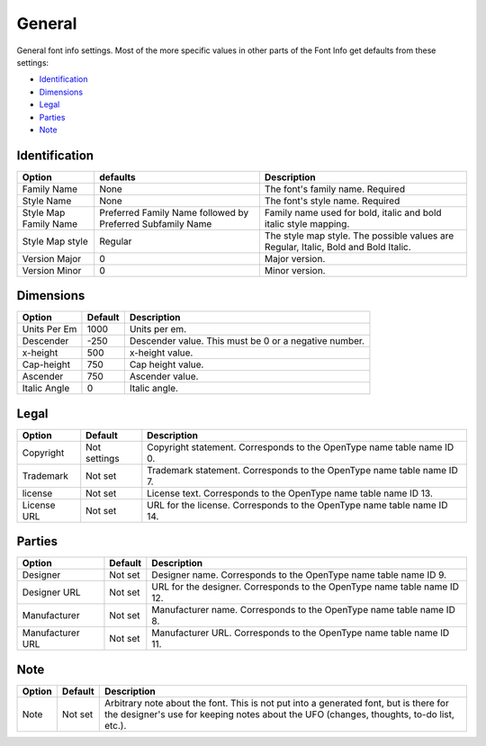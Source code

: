 .. _fontInfoGeneral:

General
=======

General font info settings. Most of the more specific values in other parts of the Font Info get defaults from these settings:

* `Identification`_
* `Dimensions`_
* `Legal`_
* `Parties`_
* `Note`_


Identification
--------------

.. image:: /static/fontInfoGeneralIdentication.png

.. cssclass:: doctable

+-----------------------+------------------------------------------------------------+-------------------------------------------------------------------------------------+
| Option                | defaults                                                   | Description                                                                         |
+=======================+============================================================+=====================================================================================+
| Family Name           | None                                                       | The font's family name. Required                                                    |
+-----------------------+------------------------------------------------------------+-------------------------------------------------------------------------------------+
| Style Name            | None                                                       | The font's style name. Required                                                     |
+-----------------------+------------------------------------------------------------+-------------------------------------------------------------------------------------+
| Style Map Family Name | Preferred Family Name followed by Preferred Subfamily Name | Family name used for bold, italic and bold italic style mapping.                    |
+-----------------------+------------------------------------------------------------+-------------------------------------------------------------------------------------+
| Style Map style       | Regular                                                    | The style map style. The possible values are Regular, Italic, Bold and Bold Italic. |
+-----------------------+------------------------------------------------------------+-------------------------------------------------------------------------------------+
| Version Major         | 0                                                          | Major version.                                                                      |
+-----------------------+------------------------------------------------------------+-------------------------------------------------------------------------------------+
| Version Minor         | 0                                                          | Minor version.                                                                      |
+-----------------------+------------------------------------------------------------+-------------------------------------------------------------------------------------+

Dimensions
----------

.. image:: /static/fontInfoGeneralDimenssions.png

.. cssclass:: doctable

+--------------+---------+-------------------------------------------------------+
| Option       | Default | Description                                           |
+==============+=========+=======================================================+
| Units Per Em | 1000    | Units per em.                                         |
+--------------+---------+-------------------------------------------------------+
| Descender    | -250    | Descender value. This must be 0 or a negative number. |
+--------------+---------+-------------------------------------------------------+
| x-height     | 500     | x-height value.                                       |
+--------------+---------+-------------------------------------------------------+
| Cap-height   | 750     | Cap height value.                                     |
+--------------+---------+-------------------------------------------------------+
| Ascender     | 750     | Ascender value.                                       |
+--------------+---------+-------------------------------------------------------+
| Italic Angle | 0       | Italic angle.                                         |
+--------------+---------+-------------------------------------------------------+

Legal
-----

.. image:: /static/fontInfoGeneralLegal.png

.. cssclass:: doctable

+-------------+--------------+-------------------------------------------------------------------------+
| Option      | Default      | Description                                                             |
+=============+==============+=========================================================================+
| Copyright   | Not settings | Copyright statement. Corresponds to the OpenType name table name ID 0.  |
+-------------+--------------+-------------------------------------------------------------------------+
| Trademark   | Not set      | Trademark statement. Corresponds to the OpenType name table name ID 7.  |
+-------------+--------------+-------------------------------------------------------------------------+
| license     | Not set      | License text. Corresponds to the OpenType name table name ID 13.        |
+-------------+--------------+-------------------------------------------------------------------------+
| License URL | Not set      | URL for the license. Corresponds to the OpenType name table name ID 14. |
+-------------+--------------+-------------------------------------------------------------------------+

Parties
-------

.. image:: /static/fontInfoGeneralParties.png

.. cssclass:: doctable

+------------------+---------+--------------------------------------------------------------------------+
| Option           | Default | Description                                                              |
+==================+=========+==========================================================================+
| Designer         | Not set | Designer name. Corresponds to the OpenType name table name ID 9.         |
+------------------+---------+--------------------------------------------------------------------------+
| Designer URL     | Not set | URL for the designer. Corresponds to the OpenType name table name ID 12. |
+------------------+---------+--------------------------------------------------------------------------+
| Manufacturer     | Not set | Manufacturer name. Corresponds to the OpenType name table name ID 8.     |
+------------------+---------+--------------------------------------------------------------------------+
| Manufacturer URL | Not set | Manufacturer URL. Corresponds to the OpenType name table name ID 11.     |
+------------------+---------+--------------------------------------------------------------------------+


Note
----

.. image:: /static/fontInfoGeneralNote.png

.. cssclass:: doctable


+--------+----------------+----------------------------------------------------------------------------------------------------------------------------------------------------------------------------------+
| Option | Default        | Description                                                                                                                                                                      |
+========+================+==================================================================================================================================================================================+
| Note   | Not |nbsp| set | Arbitrary note about the font. This is not put into a generated font, but is there for the designer's use for keeping notes about the UFO (changes, thoughts, to-do list, etc.). |
+--------+----------------+----------------------------------------------------------------------------------------------------------------------------------------------------------------------------------+

.. |nbsp| unicode:: 0xA0
   :trim:
